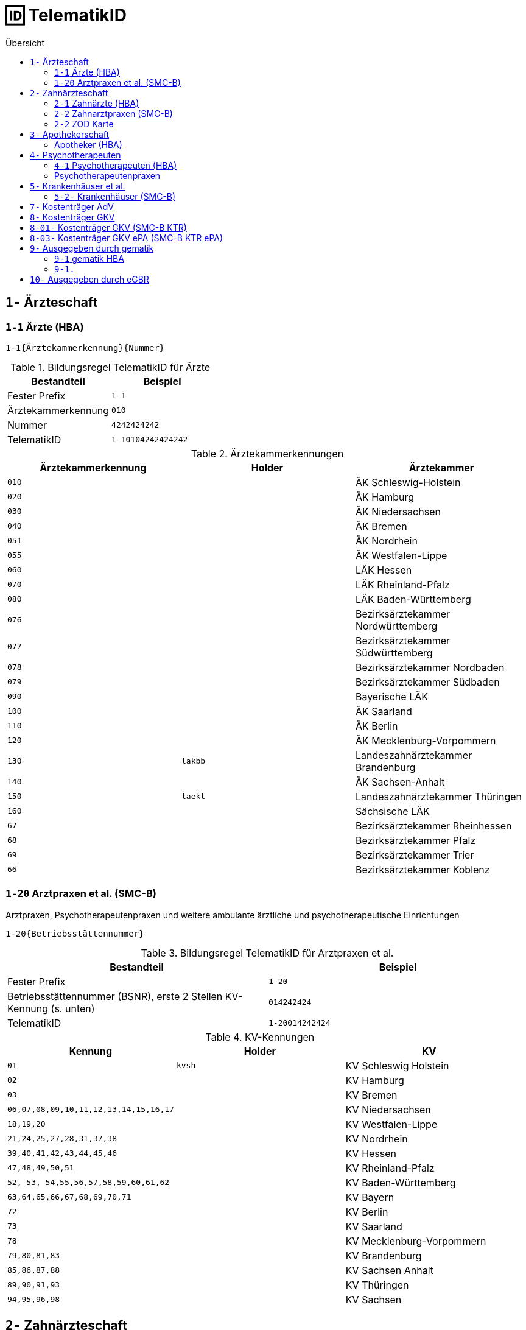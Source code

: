 = 🆔 TelematikID
:toc: 
:toc-title: Übersicht


== `1-` Ärzteschaft

=== `1-1` Ärzte (HBA)

`1-1{Ärztekammerkennung}{Nummer}`

.Bildungsregel TelematikID für Ärzte
[cols=",m"]
|===
|Bestandteil |Beispiel  

|Fester Prefix
|1-1

|Ärztekammerkennung
|010

|Nummer
|4242424242

| TelematikID
| 1-10104242424242

|===

.Ärztekammerkennungen
[cols="m,m,"]

|===
|Ärztekammerkennung | Holder | Ärztekammer

|010
|
|ÄK Schleswig-Holstein

|020
|
|ÄK Hamburg

|030
|
|ÄK Niedersachsen

|040
|
|ÄK Bremen


|051
|
|ÄK Nordrhein

|055
|
|ÄK Westfalen-Lippe

|060
|
|LÄK Hessen

|070
|
|LÄK Rheinland-Pfalz

|080
|
|LÄK Baden-Württemberg

|076
|
|Bezirksärztekammer Nordwürttemberg

|077
|
|Bezirksärztekammer Südwürttemberg

|078
|
|Bezirksärztekammer Nordbaden

|079
|
|Bezirksärztekammer Südbaden

|090
|
|Bayerische LÄK

|100
|
|ÄK Saarland

|110
|
|ÄK Berlin

|120
|
|ÄK Mecklenburg-Vorpommern

|130
|lakbb
|Landeszahnärztekammer Brandenburg

|140
|
|ÄK Sachsen-Anhalt

|150
|laekt
|Landeszahnärztekammer Thüringen

|160
|
|Sächsische LÄK

|67
|
|Bezirksärztekammer Rheinhessen

|68
|
|Bezirksärztekammer Pfalz

|69
|
|Bezirksärztekammer Trier

|66
|
|Bezirksärztekammer Koblenz

|===


=== `1-20` Arztpraxen et al. (SMC-B)

Arztpraxen, Psychotherapeutenpraxen und weitere ambulante ärztliche und psychotherapeutische Einrichtungen

`1-20{Betriebsstättennummer}`

.Bildungsregel TelematikID für Arztpraxen et al.
[cols=",m"]
|===
|Bestandteil |Beispiel  

|Fester Prefix
|1-20

|Betriebsstättennummer (BSNR), erste 2 Stellen KV-Kennung (s. unten)
|014242424

| TelematikID
| 1-20014242424

|===

.KV-Kennungen
[cols="m,m,"]
|===
|Kennung |Holder |KV 

|01
|kvsh
|KV Schleswig Holstein

|02
|
|KV Hamburg


|03
|
|KV Bremen


|06,07,08,09,10,11,12,13,14,15,16,17
|
|KV Niedersachsen

|18,19,20
|
|KV Westfalen-Lippe

|21,24,25,27,28,31,37,38
|
|KV Nordrhein

|39,40,41,42,43,44,45,46
|
|KV Hessen

|47,48,49,50,51
|
|KV Rheinland-Pfalz

|52, 53, 54,55,56,57,58,59,60,61,62
|
|KV Baden-Württemberg


|`63,64,65,66,67,68,69,70,71`
|
|KV Bayern

|72
|
|KV Berlin

|73
|
|KV Saarland

|78
|
|KV Mecklenburg-Vorpommern

|79,80,81,83
|
|KV Brandenburg

|85,86,87,88
|
|KV Sachsen Anhalt 

|89,90,91,93
|
|KV Thüringen 

|94,95,96,98
|
|KV Sachsen 


|===


== `2-` Zahnärzteschaft

=== `2-1` Zahnärzte (HBA)

`2-1.{Zahnärztekammerkennung}.1.1.{Nummer}`

.Bildungsregel TelematikID für Zahnärzte
[cols=",m"]
|===
|Bestandteil |Beispiel  

|Fester Prefix
|2-1

|Zahnärztekammerkennung
|01

|Nummer
|424242

| TelematikID
| 2-1.01.1.1.424242

|===


.Zahnärztekammerkennungen
[cols="m,m,"]
|===
|Kennung |Holder| Zahnärztekammer

|01
|
|Landeszahnärztekammer Baden-Württemberg

|02
|
|Bayerische Landeszahnärztekammer


|03
|
|Zahnärztekammer Berlin

|04
|
|Landeszahnärztekammer Brandenburg

|05
|
|Zahnärztekammer Bremen

|06
|
|Zahnärztekammer Hamburg

|07
|
|Landeszahnärztekammer Hessen

|08
|
|Zahnärztekammer Mecklenburg-Vorpommern

|09
|
|Zahnärztekammer Niedersachsen

|10
|
|Zahnärztekammer Nordrhein

|11
|
|Landeszahnärztekammer Rheinland-Pfalz

|12
|zaeksaar
|Ärztekammer des Saarlandes - Abteilung Zahnärzte

|13
|
|Landeszahnärztekammer Sachsen


|14
|
|Zahnärztekammer Sachsen-Anhalt

|15
|
|Zahnärztekammer Schleswig-Holstein

|16
|
|Landeszahnärztekammer Thüringen

|17
|
|Zahnärztekammer Westfalen-Lippe

|===

=== `2-2` Zahnarztpraxen (SMC-B)

`2-2.{KZV-Kennung}.2.1.{Nummer}`

.Bildungsregel TelematikID für Zahnarztpraxen
[cols=",m"]
|===
|Bestandteil |Beispiel  

|Fester Prefix
|2-1

|KZV-Kennung
|02

|Nummer
|42424

| TelematikID
| 2-2.02.2.1.42424

|===

.KZV-Kennungen
[cols="m,m,"]
|===
|Kennung |Holder |KZV

|02
|
|KZV Baden-Württemberg

|04
|
|KZV Niedersachsen

|06
|
|KZV Rheinland-Pfalz

|11
|
|KZV Bayerns

|13
|
|KZV Nordrhein

|20
|
|KZV Hessen

|30
|
|KZV Berlin

|31
|
|KZV Bremen

|32
|
|KZV Hamburg

|35
|
|KZV Saarland

|36
|
|KZV Schleswig-Holstein

|37
|
|KZV Westfalen-Lippe

|52
|
|KZV Mecklenburg-Vorpommern

|53
|
|KZV Brandenburg

|54
|
|KZV Sachsen-Anhalt

|55
|
|KZV Thüringen

|56
|
|KZV Sachsen

|99
|
|KZBV

|===

=== `2-2` ZOD Karte
Eine ZOD-Karte kann von einer SMC-B  durch die  in der TID als Kartentyp hinterlegte "1" hinter der KZV-Nr unterschieden werden, während bei der SMC-B dort die "2" als Kartentyp aufgeführt ist, d.h.

- SMC-B: 2-2.<KZV-Kennung>.2.x.yyyy:
- ZOD:   2-2.<KZV-Kennung>.1.x.yyyy:

Konkrete Beispiele:

|===

| SMC-B KZV Hessen | 2-2.20.*2*.1.00959010

|ZOD-Karte (G0 Vorläufer HBA ) KZV Hessen 
|2-2.20.*1*.1.00000301

|===

== `3-` Apothekerschaft

=== Apotheker (HBA)

`3-{Apothekenkammer-Nr.}.{Kartentyp}.{Mitgliedsnummer}.{TSP-Kennung}.{Zufallszahl}`

.Bildungsregel TelematikID für Apotheker
[cols=",m"]
|===
|Bestandteil |Beispiel  

|Fester Prefix
|3-

|Apothekenkammerkennung
|02

|Kartentyp Apothekerausweis, fester Wert
|3

|Mitgliedsnummer
|4242442

|TSP-Kennung
|10

|Zufallszahl
|250

| TelematikID
| 3-02.3.42424242.10.250

|===

== `4-` Psychotherapeuten 

=== `4-1` Psychotherapeuten (HBA)

`4-1{Kammercode}01{Nummer}`

.Bildungsformel TelematikID für Psychotherpeuten
|===
|Stelle |Bestandteil der TelematikID |Beispiel  

|1
|Sektorales Kennzeichen
|`4`

|2
|Bindestrich
|`-`

|3
|Kartentyp (Heilberufsausweis (1) Institutionskarte (2) wird durch KVen bereitgestellt)
|`1`

|4-6
|Kammercode
|`820`

|7-8
|Eindeutigkeit bei Vergabe der Telematik-ID durch mehrere Instanzen z.B. Bezirkskammern ohne eigenen Kammercode (bei den Psychotherapeutenkammern immer 01)
|`01`

|9-16
|Laufende und eindeutige Nummer mit 8 Stellen
|`12345678`

|
|Beispiel Gesamtkennung
|`4-18200112345678`

|===

.Kammercodes der Psychotherapeutenkammer 
|===
|Kammercode |Holder |Psychotherpeutenkammer

|710
|
|Schleswig-Holstein

|720
|
|Hamburg

|730
|
|Niedersachsen

|740
|
|Bremen

|750
|
|Nordrhein-Westfalen

|760
|
|Hessen

|770
|
|Rheinland-Pfanz

|780
|
|Baden-Württemberg

|790
|
|Bayern

|800
|
|Saarland

|810
|
|Berlin

|820
|
|Ostdeutsche Psychotherpeutenkammer

|===

=== Psychotherapeutenpraxen 

Die Institutionskarten für Psychotherapeutenpraxen (SMC-B) werden durch die KVen mit dem Prefix `1-20`  bereitgestellt.

== `5-` Krankenhäuser et al.

=== `5-2-` Krankenhäuser (SMC-B)

`5-2-{IK-Nummer}[-{Suffix}]`

Beispiele:

* `5-2-424242424`
* `5-2-424242424-001`

== `7-` Kostenträger AdV

AdV steht für Anwendungen der Versicherten

`7-02-{Nummer}`

== `8-` Kostenträger GKV

== `8-01-` Kostenträger GKV (SMC-B KTR)

`8-01-{Nummer}`

== `8-03-` Kostenträger GKV ePA (SMC-B KTR ePA)

`8-03-{Nummer}`

== `9-` Ausgegeben durch gematik

=== `9-1` gematik HBA

`9-1.{Nutzungskreis}.{Nummer}`

.Bildungsregel der TelematikIDs für gematik HBA
[cols=",m"]
|===
|Bestandteil |Beispiel  

|Fester Prefix
|9-1

|Nutzungskreis
|34

| TelematikID
| 9-2.34.42424242

|===

.Nutzungskreise der gematik HBAs
[cols="m,m,"]
|===
|Kartentyp |Nutzungskreis |Beschreibung

|1
|34
|Pharmazieingenieur/-in

|===


=== `9-1.`

== `10-` Ausgegeben durch eGBR

_TODO_